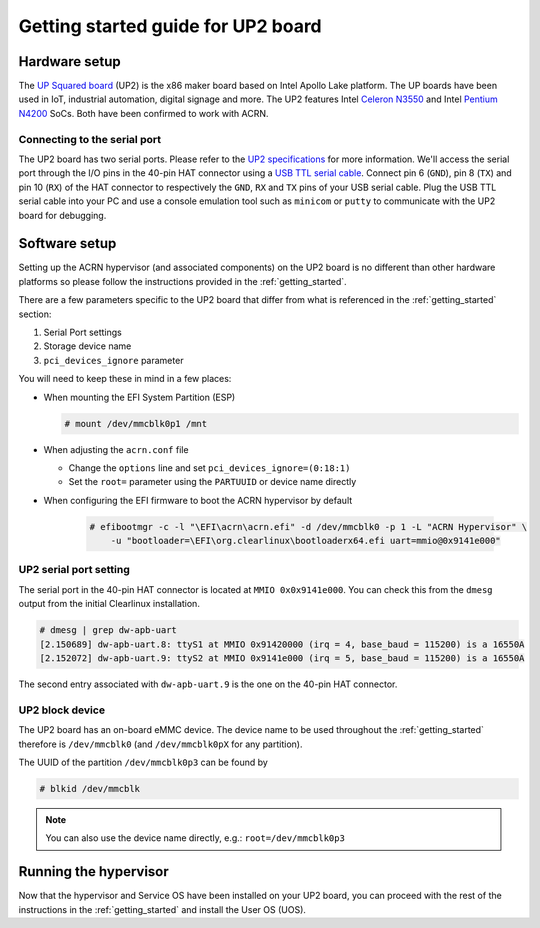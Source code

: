 .. _getting_started_up2:

Getting started guide for UP2 board
###################################

Hardware setup
**************

The `UP Squared board <http://www.up-board.org/upsquared/>`_ (UP2) is the x86 maker board based on Intel Apollo Lake platform. The UP boards have been used in IoT, industrial automation, digital signage and more. The UP2 features Intel `Celeron N3550 <https://ark.intel.com/products/95598/Intel-Celeron-Processor-N3350-2M-Cache-up-to-2_4-GHz>`_ and Intel `Pentium N4200 <https://ark.intel.com/products/95592/Intel-Pentium-Processor-N4200-2M-Cache-up-to-2_5-GHz>`_ SoCs. Both have been confirmed to work with ACRN.

Connecting to the serial port
=============================

The UP2 board has two serial ports. Please refer to the `UP2 specifications <http://www.up-board.org/upsquared/specifications-up2/>`_ for more information.  We'll access the serial port through the I/O pins in the 40-pin HAT connector using a `USB TTL serial cable <http://www.ftdichip.com/Products/USBTTLSerial.htm>`_. Connect pin 6 (``GND``), pin 8 (``TX``) and pin 10 (``RX``) of the HAT connector to respectively the ``GND``, ``RX`` and ``TX`` pins of your USB serial cable. Plug the USB TTL serial cable into your PC and use a console emulation tool such as ``minicom`` or ``putty`` to communicate with the UP2 board for debugging.

Software setup
**************

Setting up the ACRN hypervisor (and associated components) on the UP2
board is no different than other hardware platforms so please follow
the instructions provided in the :ref:`getting_started`.

There are a few parameters specific to the UP2 board that differ from
what is referenced in the :ref:`getting_started` section:

1. Serial Port settings
#. Storage device name
#. ``pci_devices_ignore`` parameter

You will need to keep these in mind in a few places:

* When mounting the EFI System Partition (ESP)

  .. code-block:: console

     # mount /dev/mmcblk0p1 /mnt

* When adjusting the ``acrn.conf`` file
  
  * Change the ``options`` line and set ``pci_devices_ignore=(0:18:1)``
  * Set the ``root=`` parameter using the ``PARTUUID`` or device name directly

* When configuring the EFI firmware to boot the ACRN hypervisor by default

   .. code-block:: console

      # efibootmgr -c -l "\EFI\acrn\acrn.efi" -d /dev/mmcblk0 -p 1 -L "ACRN Hypervisor" \
          -u "bootloader=\EFI\org.clearlinux\bootloaderx64.efi uart=mmio@0x9141e000"

UP2 serial port setting
=======================

The serial port in the 40-pin HAT connector is located at ``MMIO 0x0x9141e000``.
You can check this from the ``dmesg`` output from the initial Clearlinux installation.

.. code-block:: console

   # dmesg | grep dw-apb-uart
   [2.150689] dw-apb-uart.8: ttyS1 at MMIO 0x91420000 (irq = 4, base_baud = 115200) is a 16550A
   [2.152072] dw-apb-uart.9: ttyS2 at MMIO 0x9141e000 (irq = 5, base_baud = 115200) is a 16550A

The second entry associated with ``dw-apb-uart.9`` is the one on the 40-pin HAT connector.

UP2 block device
================

The UP2 board has an on-board eMMC device. The device name to be used
throughout the :ref:`getting_started` therefore is ``/dev/mmcblk0``
(and ``/dev/mmcblk0pX`` for any partition).

The UUID of the partition ``/dev/mmcblk0p3`` can be found by

.. code-block:: console

   # blkid /dev/mmcblk

.. note::
   You can also use the device name directly, e.g.: ``root=/dev/mmcblk0p3``

Running the hypervisor
**********************

Now that the hypervisor and Service OS have been installed on your UP2 board,
you can proceed with the rest of the instructions in the :ref:`getting_started`
and install the User OS (UOS).

